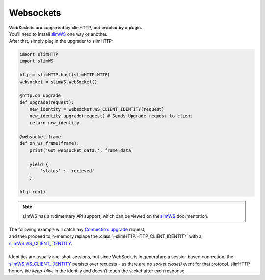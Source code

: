 .. _websockets:

Websockets
==========

| WebSockets are supported by slimHTTP, but enabled by a plugin.
| You'll need to install `slimWS <https://slimws.readthedocs.io/en/latest/>`_ one way or another.
| After that, simply plug in the upgrader to slimHTTP:

.. code-block:: py

    import slimHTTP
    import slimWS
    
    http = slimHTTP.host(slimHTTP.HTTP)
    websocket = slimWS.WebSocket()
    
    @http.on_upgrade
    def upgrade(request):
        new_identity = websocket.WS_CLIENT_IDENTITY(request)
        new_identity.upgrade(request) # Sends Upgrade request to client
        return new_identity
    
    @websocket.frame
    def on_ws_frame(frame):
        print('Got websocket data:', frame.data)
    
        yield {
            'status' : 'recieved'
        }
    
    http.run()

.. note:: slimWS has a rudimentary API support, which can be viewed on the `slimWS <https://slimws.readthedocs.io/en/latest/>`_ documentation.

| The following example will catch any `Connection: upgrade <https://en.wikipedia.org/wiki/HTTP/1.1_Upgrade_header>`_ request,
| and then proceed to in-memory replace the :class:`~slimHTTP.HTTP_CLIENT_IDENTITY` with a `slimWS.WS_CLIENT_IDENTITY <https://slimws.readthedocs.io/en/latest/>`_.
|
| Identities are usually one-shot-sessions, but since WebSockets in general are a session based connection, the `slimWS.WS_CLIENT_IDENTITY <https://slimws.readthedocs.io/en/latest/>`_ persists over requests - as there are no `socket.close()` event for that protocol. slimHTTP honors the `keep-alive` in the identity and doesn't touch the socket after each response.